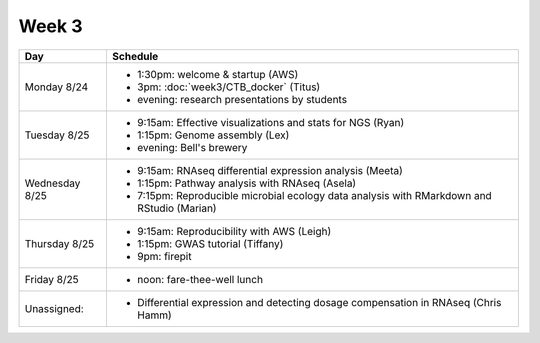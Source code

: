 Week 3
======

===============  =============================================================
Day              Schedule
===============  =============================================================
Monday 8/24      * 1:30pm: welcome & startup (AWS)
                 * 3pm: :doc:`week3/CTB_docker` (Titus)
                 * evening: research presentations by students

Tuesday 8/25     * 9:15am: Effective visualizations and stats for NGS (Ryan)
                 * 1:15pm: Genome assembly (Lex)
                 * evening: Bell's brewery

Wednesday 8/25   * 9:15am: RNAseq differential expression analysis (Meeta)
                 * 1:15pm: Pathway analysis with RNAseq (Asela)
                 * 7:15pm: Reproducible microbial ecology data analysis
                   with RMarkdown and RStudio (Marian)

Thursday 8/25    * 9:15am: Reproducibility with AWS (Leigh)
                 * 1:15pm: GWAS tutorial (Tiffany)
                 * 9pm: firepit
                 
Friday 8/25      
                 * noon: fare-thee-well lunch

Unassigned:      * Differential expression and detecting dosage
                   compensation in RNAseq (Chris Hamm)

===============  =============================================================

.. ipython notebook

.. docker 2
